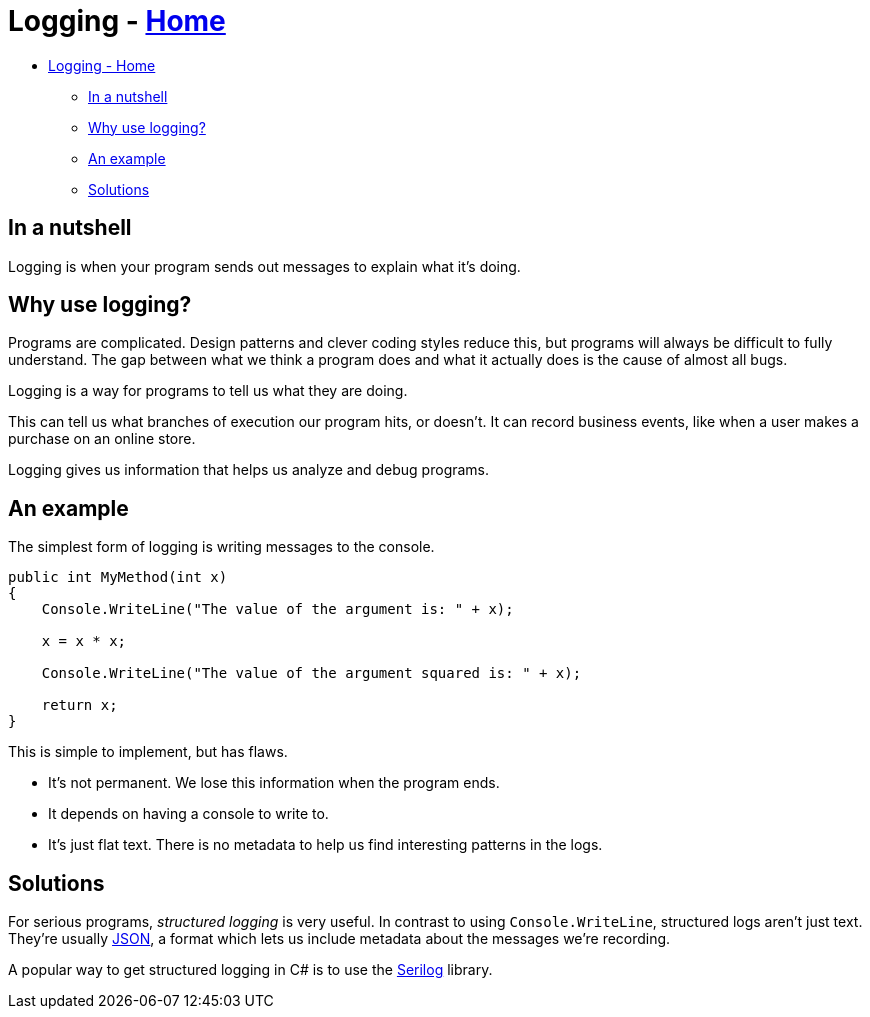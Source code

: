 // title: Logging
= Logging - xref:../index.adoc[Home]

* <<logging---home,Logging - Home>>
 ** <<in-a-nutshell,In a nutshell>>
 ** <<why-use-logging,Why use logging?>>
 ** <<an-example,An example>>
 ** <<solutions,Solutions>>

== In a nutshell

Logging is when your program sends out messages to explain what it's doing.

== Why use logging?

Programs are complicated. Design patterns and clever coding styles reduce this, but programs will always be difficult to fully understand. The gap between what we think a program does and what it actually does is the cause of almost all bugs.

Logging is a way for programs to tell us what they are doing.

This can tell us what branches of execution our program hits, or doesn't. It can record business events, like when a user makes a purchase on an online store.

Logging gives us information that helps us analyze and debug programs.

== An example

The simplest form of logging is writing messages to the console.

[source,csharp]
----
public int MyMethod(int x)
{
    Console.WriteLine("The value of the argument is: " + x);

    x = x * x;

    Console.WriteLine("The value of the argument squared is: " + x);

    return x;
}
----

This is simple to implement, but has flaws.

* It's not permanent. We lose this information when the program ends.
* It depends on having a console to write to.
* It's just flat text. There is no metadata to help us find interesting patterns in the logs.

== Solutions

For serious programs, _structured logging_ is very useful. In contrast to using `Console.WriteLine`, structured logs aren't just text. They're usually https://en.wikipedia.org/wiki/JSON[JSON], a format which lets us include metadata about the messages we're recording.

A popular way to get structured logging in C# is to use the https://serilog.net/[Serilog] library.
